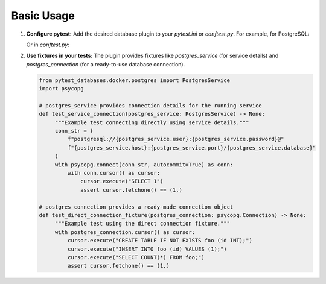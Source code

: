Basic Usage
===========

1.  **Configure pytest:** Add the desired database plugin to your `pytest.ini` or `conftest.py`. For example, for PostgreSQL:

    .. code-block:: ini
       :caption: pytest.ini

       [pytest]
       pytest_plugins = pytest_databases.docker.postgres

    Or in `conftest.py`:

    .. code-block:: python
       :caption: conftest.py

       pytest_plugins = ["pytest_databases.docker.postgres"]

2.  **Use fixtures in your tests:** The plugin provides fixtures like `postgres_service` (for service details) and `postgres_connection` (for a ready-to-use database connection).

    .. code-block:: python

       from pytest_databases.docker.postgres import PostgresService
       import psycopg

       # postgres_service provides connection details for the running service
       def test_service_connection(postgres_service: PostgresService) -> None:
            """Example test connecting directly using service details."""
            conn_str = (
                f"postgresql://{postgres_service.user}:{postgres_service.password}@"
                f"{postgres_service.host}:{postgres_service.port}/{postgres_service.database}"
            )
            with psycopg.connect(conn_str, autocommit=True) as conn:
                with conn.cursor() as cursor:
                    cursor.execute("SELECT 1")
                    assert cursor.fetchone() == (1,)

       # postgres_connection provides a ready-made connection object
       def test_direct_connection_fixture(postgres_connection: psycopg.Connection) -> None:
            """Example test using the direct connection fixture."""
            with postgres_connection.cursor() as cursor:
                cursor.execute("CREATE TABLE IF NOT EXISTS foo (id INT);")
                cursor.execute("INSERT INTO foo (id) VALUES (1);")
                cursor.execute("SELECT COUNT(*) FROM foo;")
                assert cursor.fetchone() == (1,)
